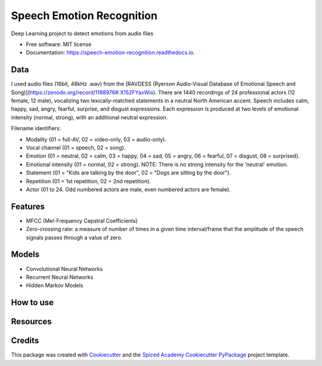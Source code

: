 ==========================
Speech Emotion Recognition
==========================


.. image:: https://img.shields.io/pypi/v/speech_emotion_recognition.svg
        :target: https://pypi.python.org/pypi/speech_emotion_recognition

.. image:: https://img.shields.io/travis/lorenanda/speech_emotion_recognition.svg
        :target: https://travis-ci.org/lorenanda/speech_emotion_recognition

.. image:: https://readthedocs.org/projects/speech-emotion-recognition/badge/?version=latest
        :target: https://speech-emotion-recognition.readthedocs.io/en/latest/?badge=latest
        :alt: Documentation Status




Deep Learning project to detect emotions from audio files


* Free software: MIT license
* Documentation: https://speech-emotion-recognition.readthedocs.io.


Data
--------

I used audio files (16bit, 48kHz .wav) from the [RAVDESS (Ryerson Audio-Visual Database of Emotional Speech and Song)](https://zenodo.org/record/1188976#.X152FYaxWis). There are 1440 recordings of 24 professional actors (12 female, 12 male), vocalizing two lexically-matched statements in a neutral North American accent. Speech includes calm, happy, sad, angry, fearful, surprise, and disgust expressions. Each expression is produced at two levels of emotional intensity (normal, strong), with an additional neutral expression.

Filename identifiers:

- Modality (01 = full-AV, 02 = video-only, 03 = audio-only).
- Vocal channel (01 = speech, 02 = song).
- Emotion (01 = neutral, 02 = calm, 03 = happy, 04 = sad, 05 = angry, 06 = fearful, 07 = disgust, 08 = surprised).
- Emotional intensity (01 = normal, 02 = strong). NOTE: There is no strong intensity for the 'neutral' emotion.
- Statement (01 = "Kids are talking by the door", 02 = "Dogs are sitting by the door").
- Repetition (01 = 1st repetition, 02 = 2nd repetition).
- Actor (01 to 24. Odd numbered actors are male, even numbered actors are female).

Features
--------

- MFCC (Mel-Frequency Cepstral Coefficients)
- Zero-crossing rate: a measure of number of times in a given time interval/frame that the amplitude of the speech signals passes through a value of zero. 


Models
--------

* Convolutional Neural Networks
* Recurrent Neural Networks
* Hidden Markov Models

How to use
--------

Resources
--------

Credits
-------

This package was created with Cookiecutter_ and the
`Spiced Academy Cookiecutter PyPackage <https://github.com/spicedacademy/spiced-cookiecutter-pypackage>`_ project template.

.. _Cookiecutter: https://github.com/audreyr/cookiecutter
.. _`audreyr/cookiecutter-pypackage`: https://github.com/audreyr/cookiecutter-pypackage
